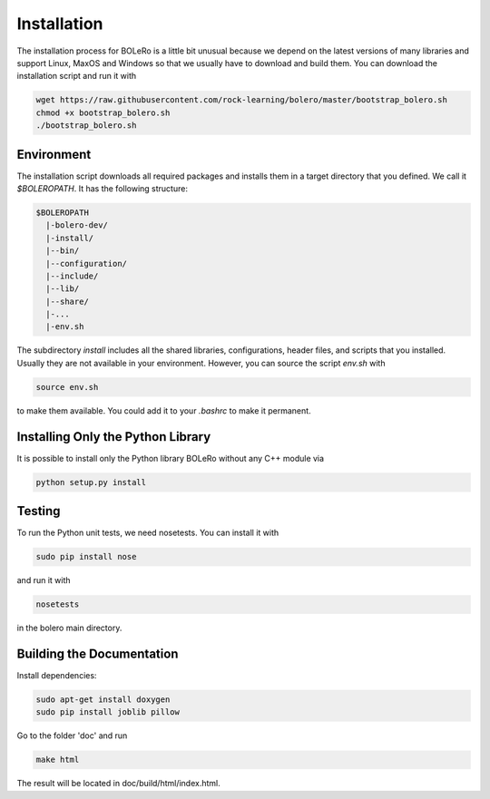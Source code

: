 .. _installation:

============
Installation
============

The installation process for BOLeRo is a little bit unusual because we depend
on the latest versions of many libraries and support Linux, MaxOS and Windows
so that we usually have to download and build them. You can download the
installation script and run it with

.. code-block:: bash

    wget https://raw.githubusercontent.com/rock-learning/bolero/master/bootstrap_bolero.sh
    chmod +x bootstrap_bolero.sh
    ./bootstrap_bolero.sh

Environment
===========

The installation script downloads all required packages and installs them in
a target directory that you defined. We call it `$BOLEROPATH`. It has the
following structure:

.. code-block:: text

    $BOLEROPATH
      |-bolero-dev/
      |-install/
      |--bin/
      |--configuration/
      |--include/
      |--lib/
      |--share/
      |-...
      |-env.sh

The subdirectory `install` includes all the shared libraries, configurations,
header files, and scripts that you installed. Usually they are not available
in your environment. However, you can source the script `env.sh` with

.. code-block:: text

    source env.sh

to make them available. You could add it to your `.bashrc` to make it permanent.

Installing Only the Python Library
==================================

It is possible to install only the Python library BOLeRo without any C++
module via

.. code-block:: bash

    python setup.py install

Testing
=======

To run the Python unit tests, we need nosetests. You can install it with

.. code-block:: bash

    sudo pip install nose

and run it with

.. code-block:: bash

    nosetests

in the bolero main directory.

Building the Documentation
==========================

Install dependencies:

.. code-block:: bash

    sudo apt-get install doxygen
    sudo pip install joblib pillow

Go to the folder 'doc' and run

.. code-block:: bash

    make html

The result will be located in doc/build/html/index.html.
